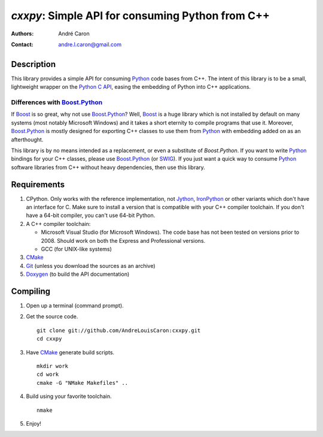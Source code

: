 =====================================================
  `cxxpy`: Simple API for consuming Python from C++
=====================================================
:authors:
   André Caron
:contact: andre.l.caron@gmail.com

Description
===========

This library provides a simple API for consuming Python_ code bases from C++.
The intent of this library is to be a small, lightweight wrapper on the
`Python C API`_, easing the embedding of Python into C++ applications.

Differences with `Boost.Python`_
--------------------------------

If Boost_ is so great, why not use `Boost.Python`_?  Well, Boost_ is a huge
library which is not installed by default on many systems (most notably
Microsoft Windows) and it takes a short eternity to compile programs that use
it.  Moreover, `Boost.Python`_ is mostly designed for exporting C++ classes to
use them from Python_ with embedding added on as an afterthought.

This library is by no means intended as a replacement, or even a substitute of
`Boost.Python`.  If you want to write Python_ bindings for your C++ classes,
please use `Boost.Python`_ (or SWIG_).  If you just want a quick way to consume
Python_ software libraries from C++ without heavy dependencies, then use this
library.

.. _Python: http://www.python.org
.. _`Python C API`: http://docs.python.org/c-api/
.. _`Boost.Python`: http://wiki.python.org/moin/boost.python/GettingStarted
.. _Boost: http://www.boost.org/
.. _SWIG: http://www.swig.org/

Requirements
============

#. CPython.  Only works with the reference implementation, not Jython_,
   IronPython_ or other variants which don't have an interface for C.  Make sure
   to install a version that is compatible with your C++ compiler toolchain.  If
   you don't have a 64-bit compiler, you can't use 64-bit Python.
#. A C++ compiler toolchain:

   * Microsoft Visual Studio (for Microsoft Windows).  The code base has not
     been tested on versions prior to 2008.  Should work on both the Express
     and Professional versions.
   * GCC (for UNIX-like systems)

#. CMake_
#. Git_ (unless you download the sources as an archive)
#. Doxygen_ (to build the API documentation)

.. _Jython: http://www.jython.org/
.. _IronPython: http://ironpython.net/
.. _CMake: http://www.cmake.org/
.. _Git: http://git-scm.com/
.. _Doxygen: http://www.stack.nl/~dimitri/doxygen/

Compiling
=========

#. Open up a terminal (command prompt).
#. Get the source code.

   ::

      git clone git://github.com/AndreLouisCaron:cxxpy.git
      cd cxxpy

#. Have CMake_ generate build scripts.

   ::

      mkdir work
      cd work
      cmake -G "NMake Makefiles" ..

#. Build using your favorite toolchain.

   ::

      nmake

#. Enjoy!
